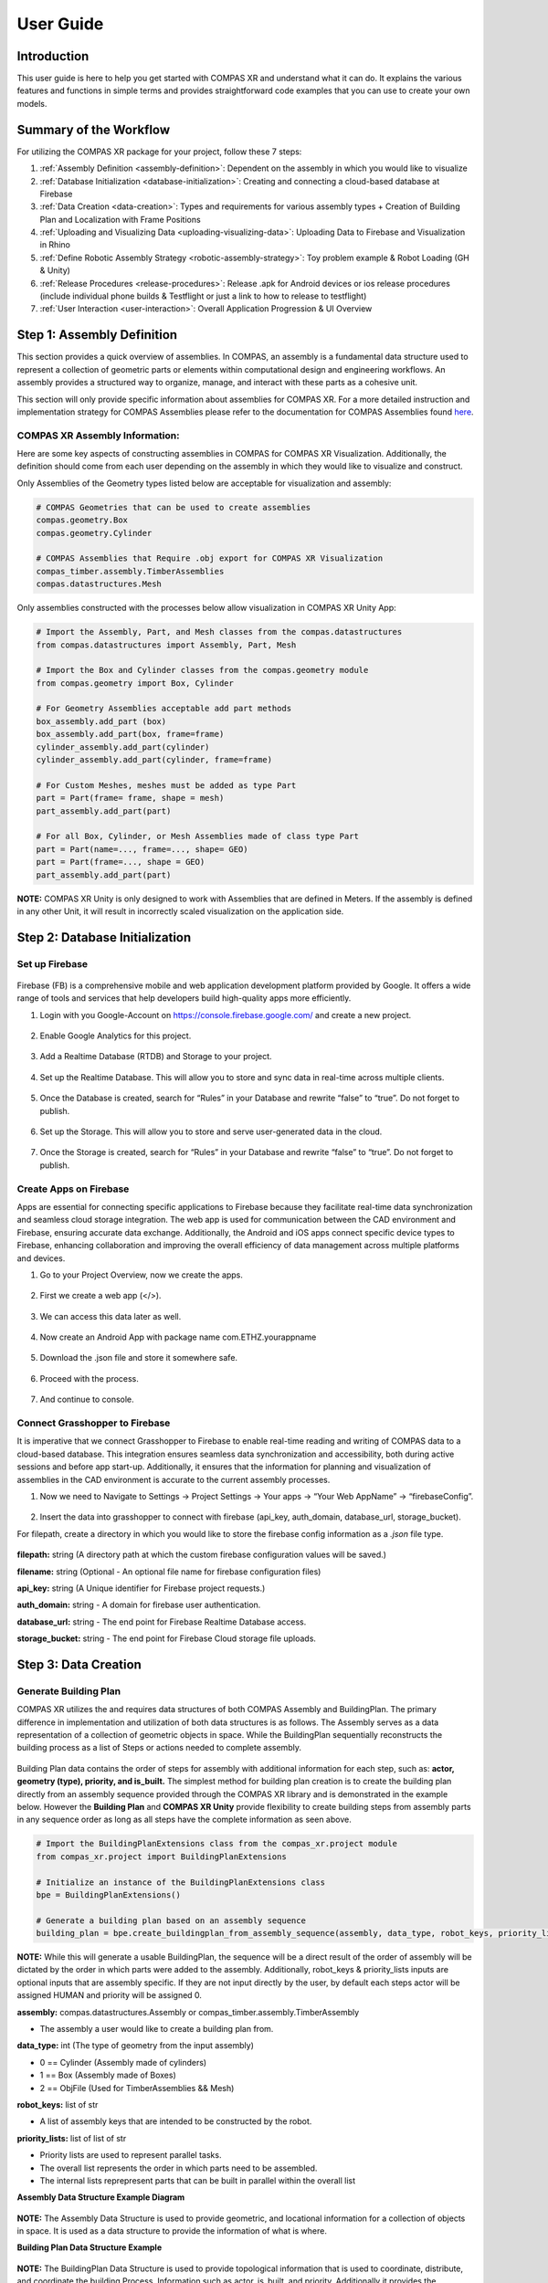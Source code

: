 ********************************************************************************
User Guide
********************************************************************************

============
Introduction
============
This user guide is here to help you get started with COMPAS XR and understand what it can do. It explains the
various features and functions in simple terms and provides straightforward code examples that you can use to
create your own models.

=======================
Summary of the Workflow
=======================

For utilizing the COMPAS XR package for your project, follow these 7 steps:

1. :ref:`Assembly Definition <assembly-definition>`: Dependent on the assembly in which you would like to visualize
2. :ref:`Database Initialization <database-initialization>`: Creating and connecting a cloud-based database at Firebase
3. :ref:`Data Creation <data-creation>`: Types and requirements for various assembly types + Creation of Building Plan and Localization with Frame Positions
4. :ref:`Uploading and Visualizing Data <uploading-visualizing-data>`: Uploading Data to Firebase and Visualization in Rhino
5. :ref:`Define Robotic Assembly Strategy <robotic-assembly-strategy>`: Toy problem example & Robot Loading (GH & Unity)
6. :ref:`Release Procedures <release-procedures>`: Release .apk for Android devices or ios release procedures (include individual phone builds & Testflight or just a link to how to release to testflight)
7. :ref:`User Interaction <user-interaction>`: Overall Application Progression & UI Overview

.. figure:: /_images/workflow.png
   :figclass: figure
   :class: figure-img img-fluid


.. _assembly-definition:

===========================
Step 1: Assembly Definition
===========================

This section provides a quick overview of assemblies. In COMPAS, an assembly is a fundamental data structure used to
represent a collection of geometric parts or elements within computational design and engineering workflows. An assembly
provides a structured way to organize, manage, and interact with these parts as a cohesive unit.

This section will only provide specific information about assemblies for COMPAS XR. For a more detailed instruction and
implementation strategy for COMPAS Assemblies please refer to the documentation for COMPAS Assemblies
found `here <https://compas.dev/compas/latest/api/generated/compas.datastructures.Assembly.html>`_.

-------------------------------
COMPAS XR Assembly Information:
-------------------------------

Here are some key aspects of constructing assemblies in COMPAS for COMPAS XR Visualization. Additionally, the definition
should come from each user depending on the assembly in which they would like to visualize and construct.

Only Assemblies of the Geometry types listed below are acceptable for visualization and assembly:

.. code-block:: python

    # COMPAS Geometries that can be used to create assemblies
    compas.geometry.Box
    compas.geometry.Cylinder

    # COMPAS Assemblies that Require .obj export for COMPAS XR Visualization
    compas_timber.assembly.TimberAssemblies
    compas.datastructures.Mesh

Only assemblies constructed with the processes below allow visualization in COMPAS XR Unity App:

.. code-block:: python

    # Import the Assembly, Part, and Mesh classes from the compas.datastructures
    from compas.datastructures import Assembly, Part, Mesh

    # Import the Box and Cylinder classes from the compas.geometry module
    from compas.geometry import Box, Cylinder

    # For Geometry Assemblies acceptable add part methods
    box_assembly.add_part (box)
    box_assembly.add_part(box, frame=frame)
    cylinder_assembly.add_part(cylinder)
    cylinder_assembly.add_part(cylinder, frame=frame)

    # For Custom Meshes, meshes must be added as type Part
    part = Part(frame= frame, shape = mesh)
    part_assembly.add_part(part)

    # For all Box, Cylinder, or Mesh Assemblies made of class type Part
    part = Part(name=..., frame=..., shape= GEO)
    part = Part(frame=..., shape = GEO)
    part_assembly.add_part(part)

**NOTE:** COMPAS XR Unity is only designed to work with Assemblies that are defined in Meters. If the assembly is
defined in any other Unit, it will result in incorrectly scaled visualization on the application side.

.. _database-initialization:

===============================
Step 2: Database Initialization
===============================

---------------
Set up Firebase
---------------

.. figure:: /_images/firebase_packages.png
   :figclass: figure
   :class: figure-img img-fluid

Firebase (FB) is a comprehensive mobile and web application development platform provided by Google. It offers
a wide range of tools and services that help developers build high-quality apps more efficiently.

1. Login with you Google-Account on https://console.firebase.google.com/ and create a new project.

.. figure:: /_images/firebase_1.png
   :figclass: figure
   :class: figure-img img-fluid

2. Enable Google Analytics for this project.

.. figure:: /_images/firebase_2.png
   :figclass: figure
   :class: figure-img img-fluid

.. figure:: /_images/firebase_3.png
   :figclass: figure
   :class: figure-img img-fluid

3. Add a Realtime Database (RTDB) and Storage to your project.

.. figure:: /_images/firebase_4.png
   :figclass: figure
   :class: figure-img img-fluid

4. Set up the Realtime Database. This will allow you to store and sync data in real-time across multiple clients.

.. figure:: /_images/firebase_5.png
   :figclass: figure
   :class: figure-img img-fluid

.. figure:: /_images/firebase_6.png
   :figclass: figure
   :class: figure-img img-fluid

5. Once the Database is created, search for “Rules” in your Database and rewrite “false” to “true”.  Do not forget to publish.

.. figure:: /_images/firebase_7.png
   :figclass: figure
   :class: figure-img img-fluid

6. Set up the Storage. This will allow you to store and serve user-generated data in the cloud.

.. figure:: /_images/firebase_8.png
   :figclass: figure
   :class: figure-img img-fluid

.. figure:: /_images/firebase_9.png
   :figclass: figure
   :class: figure-img img-fluid

7. Once the Storage is created, search for “Rules” in your Database and rewrite “false” to “true”. Do not forget to publish.

.. figure:: /_images/firebase_10.png
   :figclass: figure
   :class: figure-img img-fluid

-----------------------
Create Apps on Firebase
-----------------------

Apps are essential for connecting specific applications to Firebase because they facilitate real-time data synchronization
and seamless cloud storage integration. The web app is used for communication between the CAD environment and Firebase,
ensuring accurate data exchange. Additionally, the Android and iOS apps connect specific device types to Firebase,
enhancing collaboration and improving the overall efficiency of data management across multiple platforms and devices.

1. Go to your Project Overview, now we create the apps.

.. figure:: /_images/firebase_11.png
   :figclass: figure
   :class: figure-img img-fluid

2. First we create a web app (</>).

.. figure:: /_images/firebase_12.png
   :figclass: figure
   :class: figure-img img-fluid

3. We can access this data later as well.

.. figure:: /_images/firebase_13.png
   :figclass: figure
   :class: figure-img img-fluid

4. Now create an Android App with package name com.ETHZ.yourappname

.. figure:: /_images/firebase_14.png
   :figclass: figure
   :class: figure-img img-fluid

5. Download the .json file and store it somewhere safe.

.. figure:: /_images/firebase_15.png
   :figclass: figure
   :class: figure-img img-fluid

6. Proceed with the process.

.. figure:: /_images/firebase_16.png
   :figclass: figure
   :class: figure-img img-fluid

7. And continue to console.

.. figure:: /_images/firebase_17.png
   :figclass: figure
   :class: figure-img img-fluid

-------------------------------
Connect Grasshopper to Firebase
-------------------------------

It is imperative that we connect Grasshopper to Firebase to enable real-time reading and writing of COMPAS
data to a cloud-based database. This integration ensures seamless data synchronization and accessibility,
both during active sessions and before app start-up. Additionally, it ensures that the information for planning
and visualization of assemblies in the CAD environment is accurate to the current assembly processes.

1. Now we need to Navigate to Settings -> Project Settings -> Your apps -> “Your Web AppName” -> “firebaseConfig”.

.. figure:: /_images/firebase_18.png
   :figclass: figure
   :class: figure-img img-fluid

2. Insert the data into grasshopper to connect with firebase (api_key, auth_domain, database_url, storage_bucket).

For filepath, create a directory in which you would like to store the firebase config information
as a `.json` file type.

.. figure:: /_images/grasshopper_1.png
   :figclass: figure
   :class: figure-img img-fluid

**filepath:** string (A directory path at which the custom firebase configuration values will be saved.)

**filename:** string (Optional - An optional file name for firebase configuration files)

**api_key:** string (A Unique identifier for Firebase project requests.)

**auth_domain:** string
- A domain for firebase user authentication.

**database_url:** string
- The end point for Firebase Realtime Database access.

**storage_bucket:** string
- The end point for Firebase Cloud storage file uploads.

.. _data-creation:

=====================
Step 3: Data Creation
=====================

----------------------
Generate Building Plan
----------------------


COMPAS XR utilizes the and requires data structures of both COMPAS Assembly and BuildingPlan. The primary difference
in implementation and utilization of both data structures is as follows. The Assembly serves as a data representation
of a collection of geometric objects in space. While the BuildingPlan sequentially reconstructs the building process
as a list of Steps or actions needed to complete assembly.

.. figure:: /_images/Assembly_BuildingPlan.png
   :figclass: figure
   :class: figure-img img-fluid

Building Plan data contains the order of steps for assembly with additional information for each step, such as:
**actor, geometry (type), priority, and is_built.** The simplest method for building plan creation is to create the
building plan directly from an assembly sequence provided through the COMPAS XR library and is demonstrated in the
example below. However the **Building Plan** and **COMPAS XR Unity** provide flexibility to create building steps from assembly
parts in any sequence order as long as all steps have the complete information as seen above.

.. code-block:: python

    # Import the BuildingPlanExtensions class from the compas_xr.project module
    from compas_xr.project import BuildingPlanExtensions

    # Initialize an instance of the BuildingPlanExtensions class
    bpe = BuildingPlanExtensions()

    # Generate a building plan based on an assembly sequence
    building_plan = bpe.create_buildingplan_from_assembly_sequence(assembly, data_type, robot_keys, priority_lists)


**NOTE:** While this will generate a usable BuildingPlan, the sequence will be a direct result of the order of assembly
will be dictated by the order in which parts were added to the assembly. Additionally, robot_keys & priority_lists inputs
are optional inputs that are assembly specific. If they are not input directly by the user, by default each steps actor
will be assigned HUMAN and priority will be assigned 0.

**assembly:** compas.datastructures.Assembly or compas_timber.assembly.TimberAssembly

- The assembly a user would like to create a building plan from.


**data_type:** int (The type of geometry from the input assembly)

- 0 == Cylinder (Assembly made of cylinders)
- 1 == Box (Assembly made of Boxes)
- 2 == ObjFile (Used for TimberAssemblies && Mesh)


**robot_keys:** list of str

- A list of assembly keys that are intended to be constructed by the robot.


**priority_lists:** list of list of str

- Priority lists are used to represent parallel tasks.
- The overall list represents the order in which parts need to be assembled.
- The internal lists reprepresent parts that can be built in parallel within the overall list


**Assembly Data Structure Example Diagram**

.. figure:: /_images/Data_Structure_Example.png
   :figclass: figure
   :class: figure-img img-fluid

**NOTE:** The Assembly Data Structure is used to provide geometric, and locational information for a collection of
objects in space. It is used as a data structure to provide the information of what is where.

**Building Plan Data Structure Example**

.. figure:: /_images/Building_Plan_Structure_Example.png
   :figclass: figure
   :class: figure-img img-fluid

**NOTE:** The BuildingPlan Data Structure is used to provide topological information that is used to coordinate,
distribute, and coordinate the building Process. Information such as actor, is_built, and priority. Additionally
it provides the opportunity to resequence elements from the Assembly model into logical sequential building processes.

**Building Plan Priority Illustration**

.. figure:: /_images/Building_Plan_Priority_Illustration.png
   :figclass: figure
   :class: figure-img img-fluid

**NOTE:** Describes a hierarchical relationship of what steps are allowed to be completed in parallel. While the sequence
of the assembly has a defined order the priority list establishes allowable methods for deviating sequence order during
the assembly process. Additionally the application will prevent you from building, or moving on to a new priority until
the current priority is completed.

**Building Plan Multi User Interaction**

.. figure:: /_images/Building_Plan_Multi_User_Interaction.png
   :figclass: figure
   :class: figure-img img-fluid

**NOTE:** Describes a hierarchical relationship of what steps are allowed to be completed in parallel. Priority lists
provide avenues for multi-user interaction, by allowing each user to complete a building “Step” within the same priority.
As shown in the example above, Priority groups 0, 1,& 2 are completed. While Users 1 through 3 are all working on
individual tasks 14, 16, & 17 in Priority group 3, and they are prevented from working on Priority groups 4 & 5.

Example of a step within the building plan as it will appear in your firebase Realtime Database:

.. figure:: /_images/Building_Plan_Step.png
   :figclass: figure
   :class: figure-img img-fluid


--------------------------------
Set Localization Frame Positions
--------------------------------

Localization information is required to establish the position of a virtual object in the real world based on the
observed image. This is used specifically for each individual tracking image within the application. Additionally
the relationship is constructed through the creation of compas.geometry.Frame objects that exist in relation to the
assembly structure.

.. figure:: /_images/Frames_Wall.png
   :figclass: figure
   :class: figure-img img-fluid

**NOTE:** In order to have accurate localization of the design objects in space, the frame components need to exist in
exact relation in the digital space as in real world, and should be measured **EXTREMELY** accurately for proper
visualization of objects in the real world space.

Additionally the order of QR images is determined by the list order upon upload from user, and defines the relationship
in which Images should be placed in the physical space. Also the app does not allow for more then 30 QR images within
a single project, and will only work with the particular images found at this `link <https://github.com/gramaziokohler/compas_xr>`_.

.. figure:: /_images/Frame.png
   :figclass: figure
   :class: figure-img img-fluid

**NOTE:** The size of the qr image is also required for specific accuracy in visualization, and should be printed at
exactly **15 cm x 15 cm.**

.. _uploading-visualizing-data:

======================================
Step 4: Uploading and Visualizing Data
======================================

Data Management at the project & application level requires particular attention to specific structure and organizational
components required for flexible, reliable, and efficient application functionality. Additionally some of these data
structures are only over written via Rhino, the Application, or Both.

**Application Settings:** Serves as a global constant that informs the application what project specific data to fetch. For
additional information see Step 4.3: Upload Application Settings. Additionally the app will only pull information from
Firebase storage if instructed by the Application Settings data.

**Project Specific Information:** All information used to describe one project to the unity application.

**Rhino Only Written Information:** QRFrames, assembly, joints, & parts
**Application only Written Information:** UserCurrentStep
**Written by Application & Rhino:** building_plan

.. figure:: /_images/Firebase_Data_Management.png
   :figclass: figure
   :class: figure-img img-fluid

-------------------------------------------------------------
Step 4.1: Upload to the Firebase Storage (Assembly Dependent)
-------------------------------------------------------------

If you are using COMPAS Timber Assemblies or COMPAS Assemblies made of meshes you are required to export and upload meshes
to FirebaseStorage as .obj files. This can be handled directly through the COMPAS XR python library, and can be handled at
any point priority to visualization on the application side.

.. code-block:: python

    # Import the AssemblyExtensions class from the compas_xr.project module
    from compas_xr.project import AssemblyExtensions

    # Initialize an instance of the AssemblyExtensions class
    ae = AssemblyExtensions()

    # Export mesh objects from assembly as .obj files
    ae.export_mesh_assembly_objs(assembly, folder_path, new_folder_name, False)

    # Export Beam objects from TimberAssembly as .obj files
    ae.export_timberassembly_objs(timber_assembly, folder_path, new_folder_name, False)

------------------------------------------------------
Step 4.2: Upload Project Data to the Realtime Database
------------------------------------------------------

As previously mentioned, project information stored under a specific firebase project name that comes directly from rhino
upload information consists of QRFrames, Assembly, BuildingPlan, Joints, & Parts. Additionally the library allows
functionality of uploading all required COMPAS class objects.

.. code-block:: python

    # Import Project Manager class from compas_xr
    from compas_xr.project import ProjectManager

    # Define instance of Project manager class with firebase config file path as input
    pm = ProjectManager(config_filepath)

    # Call upload project data method
    pm.upload_project_data_from_compas(project_name, assembly, building_plan, qr_frames)

**NOTE:** It is key to clear naming conventions for the project name, as it is used to define the information that the
application is reading from and provides the only specific reference for individual Firebase projects. Additionally, the
project name cannot include any extension of "." this will signify a file type (ex: .json) and result in an error on upload.

-------------------------------------
Step 4.3: Upload Application Settings
-------------------------------------

The application settings writer is used as a global constant that is pulled on the user device every time that the
application is started. Additionally it requires a specific structure, and should be written from `compas_xr library` as follows:

.. code-block:: python

    # Import Project Manager class from compas_xr
    from compas_xr.project import ProjectManager

    # Define instance of Project manager class with firebase config file path as input
    pm = ProjectManager(config_filepath)

    # Call upload Application settings writer class method
    pm.application_settings_writer(app_settings.project_name, app_settings.storage_folder, app_settings.z_to_y_remap)


Example File Component:

.. figure:: /_images/Grasshopper_2.png
   :figclass: figure
   :class: figure-img img-fluid

.. figure:: /_images/Application_Settings.png
   :figclass: figure
   :class: figure-img img-fluid

**project_name:** str
- The name in which project data is stored under

**storage_folder:** str (ONLY FOR .obj files)
- The name of the storage folder which the project specific .obj files are stored
- **NOTE:** This is only used for assembly types of TimberAssembly & Mesh (WIP)
- **NOTE:** If no input: default == "None"

**z_to_y_remap:** bool
- If remap is applied to the objects on export or not.
- **NOTE:** Only required for .obj files (TimberAssemblies & Mesh)
- **NOTE:** default == False

---------------------------------------------------------------------------
Step 4.4: Uploading QR-Frames Data During Assembly Process (Only as needed)
---------------------------------------------------------------------------

If frames for QR-Codes need to be added to the Realtime Database throughout the building process (Can be
helpful in particular assemblies of large scale).  Then it should be handled via the compas_xr library
functionalities listed below, as the order and data structure of uploading localization information to
the database is particular.

.. code-block:: python

    # Import Project Manager class from compas_xr
    from compas_xr.project import ProjectManager

    # Define instance of Project manager class with firebase config file path as input
    pm = ProjectManager(config_filepath)

    # Call upload QR frames to project method
    pm.upload_qr_frames_to_project(project_name, qr_frames)

-------------------------------------------------------------------------------------------
Step 4.5: Reading and Visualizing Firebase Realtime Database Information on CAD (As needed)
-------------------------------------------------------------------------------------------

When needed, the Project Data can be read from the Realtime Database and visualized in Grasshopper.
With a Custom-Preview Component, the output generated can be colored and displayed in Rhino.
Outputs: last_built_index, step_locations, built_human, unbuilt_human, built_robot, unbuilt_robot.

.. figure:: /_images/Built_Human_Robot.png
   :figclass: figure
   :class: figure-img img-fluid

**last_built_index:** str
- The index of the last constructed element from the current active users.

**step_locations:** list of compas.Geometry.Frame
- The location information in which the step is stored under.

**built_human:** list of compas.Geometry
- A list of elements in the current project data that have already been built by humans.

**unbuilt_human:** list of compas.Geometry
- A list of elements in the current project data that have not been built by humans.

**built_robot:** list of compas.Geometry
- A list of elements in the current project data that have already been built by the robot.

**unbuilt_robot:** list of compas.Geometry
- A list of elements in the current project data that have not been built by the robot yet.

.. code-block:: python

    # Import Project Manager class from compas_xr
    from compas_xr.project import ProjectManager

    # Define instance of Project Manager class with firebase config file path as input
    pm = ProjectManager(config_filepath)

    # Call Method from Project Manager Class to Return Firebase Current State
    last_built_index, step_locations, built_human, unbuilt_human, built_robot, unbuilt_robot = pm.visualize_project_state(assembly, project_name)


**NOTE:** This component is not event based, and will need to be triggered to be updated with project information.
Each time the component is triggered, it will result in the current state of the project data on the firebase.

.. _robotic-assembly-strategy:

========================================
Step 5: Define Robotic Assembly Strategy
========================================

COMPAS XR facilitates human-robot collaboration by providing robust tools for reviewing, approving, and executing
robotic trajectories in the Augmented Reality Space when utilized in combination with other tools provided by the
COMPAS ecosystem such as COMPAS FAB. It allows multiple users to simultaneously interact with and oversee the
movements of robots, ensuring precision and safety in complex operations. This collaborative environment not only
streamlines the workflow but also leverages the collective expertise of various stakeholders, leading to more efficient
and reliable outcomes in robotic applications.

------------------
Services Overview
------------------

COMPAS XR provides custom message classes in both the Python and C# libraries to coordinate trajectory requests and
reviews across multiple users. These message classes enable seamless communication and synchronization, ensuring that
all participants can efficiently collaborate on planning and approving robotic trajectories.

.. figure:: /_images/Services_Overview.png
   :figclass: figure
   :class: figure-img img-fluid

**Get Trajectory Request**: Message Published by each User when a trajectory for a particular building element is requested.

**Get Trajectory Result:** Message Published by the CAD to signify a planning result on the CAD.

**Approve Trajectory:** Message published by each User to signify their approval or disapproval of a provided trajectory.

**Send Trajectory:** Message published from the User in which requested the review. This message is used to signify approval
by all users and the robotic trajectory can be sent to the Robot.

**NOTE:** As the messages are uniform across both the Unity C# and Python Classes. Any modifications to the structure will
require modification in both compas_xr_unity and compas_xr classes.

---------------------------------------
Step 5.1: Application Request Overview:
---------------------------------------

There is a set routine that the application follows to successfully review, approve, and execute the trajectory. This routine
involves several critical steps to ensure accuracy and collaboration between all Users.

^^^^^^^^^^^^^^^^^^^^^^^^
Step 5.1.1: Select Robot
^^^^^^^^^^^^^^^^^^^^^^^^

The application includes a drop down for simple robot selection and visualizatio, offering users the opportunity to evaluate
different robots for completing the task at hand. Users can browse through various robotic options, each with detailed visual
representations

.. code-block:: csharp

    // COMPAS XR Default Robot List
    RobotURDFList = new List<string> {"UR3", "UR5", "UR10e", "ETHZurichRFL"};

**NOTE:** COMPAS XR currently defines base robot models for the robots listed above. Additionally, it is important to note that
the base models will only provide the robotic elements. It will not provide custom tool attachment for each robot model.

^^^^^^^^^^^^^^^^^^^^^^^^^^^^^^^^^^
Step 5.1.2: User Publishes Request
^^^^^^^^^^^^^^^^^^^^^^^^^^^^^^^^^^

If the robotic element is of current priority and ready to be assembled, users will be prompted to request a trajectory upon
selecting the object. Once a user requests a particular object, the application initiates a communication sequence. The
user's device publishes a **GetTrajectoryRequest** message to the CAD system, specifying the requested robot and the element to
be assembled. This request ensures that the CAD system has all the necessary information to generate a precise and efficient
trajectory for the assembly process.

.. figure:: /_images/Application_1.png
   :figclass: figure
   :class: figure-img img-fluid

.. figure:: /_images/Application_Overview_1.png
   :figclass: figure
   :class: figure-img img-fluid

**NOTE:** There are a multitude of ways in which the application will prevent you from requesting a trajectory. For example,
there is no active robot selected, the element is not ready to be assembled, or another active User is awaiting a trajectory
for visualization.

^^^^^^^^^^^^^^^^^^^^^^^^^^^^^^^^^^^^^^^^^^^^^^^^^^^^^^^^^^^^^^^^^^^^^^^^^^^^^^^^^^^^^^^
Step 5.1.3: All Active Users Review Proposed Trajectory and Provide Individual Approval
^^^^^^^^^^^^^^^^^^^^^^^^^^^^^^^^^^^^^^^^^^^^^^^^^^^^^^^^^^^^^^^^^^^^^^^^^^^^^^^^^^^^^^^

Upon receiving the trajectory, all active users are prompted to review it and publish their approval or rejection in the
form of an ApproveTrajectory message. This collaborative review process ensures that multiple perspectives are considered
before proceeding with the trajectory. However, if the received trajectory is null, only the user who initially requested
the trajectory will be notified and will be returned to the request service.

.. figure:: /_images/Application_2.png
   :figclass: figure
   :class: figure-img img-fluid

.. figure:: /_images/Application_Overview_2.png
   :figclass: figure
   :class: figure-img img-fluid

**NOTE:** The master approval of robotic selection is handled by the CAD. Therefore if the CAD replies with a trajectory
for another robot other than the one currently selected by the User, the Users active robot will be updated. Additionally,
if any user disapproves of the trajectory, all users will be immediately returned to the request service.

^^^^^^^^^^^^^^^^^^^^^^^^^^^^^^^^^^^^^^^^^^^^^^^^^^^^^^^^^^^^^^^^^^^^^^^^
Step 4: Upon All Users Approval Initial Request User Publishes Execution
^^^^^^^^^^^^^^^^^^^^^^^^^^^^^^^^^^^^^^^^^^^^^^^^^^^^^^^^^^^^^^^^^^^^^^^^

Upon receiving approval from all users, the initial user who requested the trajectory is prompted to proceed with the
execution of the current selected element. Upon confirmation, the user's device sends a SendTrajectory message to the
CAD system. This message signifies that all users have approved the trajectory and that the movement should be executed
by the Robot.

.. figure:: /_images/Application_3.png
   :figclass: figure
   :class: figure-img img-fluid

.. figure:: /_images/Services_Overview.png
   :figclass: figure
   :class: figure-img img-fluid

-------------------------------------
Step 5.2: CAD SetUp and Requirements:
-------------------------------------

COMPAS XR does not provide the complete planning routine; however, it offers the necessary messaging services for
visualizing robotic trajectories in the Augmented Reality space. Below are the required components and steps to
subscribe to and publish messages. It is important to note that additional user input is required on the CAD from
each user for both planning and execution of trajectories, tailoring the process to their specific needs. For a
detailed overview of possible setups, please review the example file included with the documentation. This example
file will guide users through various configurations and help them optimize their workflow using COMPAS XR's messaging
capabilities.

^^^^^^^^^^^^^^^^^^^^^^^^
Step 5.2.1: Select Robot
^^^^^^^^^^^^^^^^^^^^^^^^

The options component is used to set up the other publisher and subscriber components. It handles the process of
passing specific information to the subscribers, enabling them to publish and subscribe to the required information
on specific topics. By configuring these options, users can ensure that each component communicates effectively,
subscribing to relevant topics and publishing necessary data.

.. figure:: /_images/Grasshopper_3.png
   :figclass: figure
   :class: figure-img img-fluid

**host:** string
- The broker intended to be used for the messaging service.
- The default broker for both the Application and the CAD is HiveMQ however customization is possible depending on
each users needs.

**project_name:** string
- The name of the firebase project that is currently being worked on in the application side.
- This is used to customize the topic names in both the CAD and Unity file, and is important it remain the same on
in order to receive the messages.

**robot_name:** string
- The name of the robot intended to complete the task.

.. code-block:: python

    # COMPAS XR Default Robot List
    robot_list = ["UR3", "UR5", "UR10e", "ETHZurichRFL"]

**NOTE:** COMPAS XR does not include all robot models, and the currently available robot models are listed above.
If an additional robot is added to the Unity file, then the robot name can be added to the list and sent with the
respective messages.

^^^^^^^^^^^^^^^^^^^^^^^^^^^^^^^^^^^^^^^^^^^^^
Step 5.2.2: Get Trajectory Request Subscriber
^^^^^^^^^^^^^^^^^^^^^^^^^^^^^^^^^^^^^^^^^^^^^

The Planning Request Subscriber is used to manage GetTrajectoryRequest messages from the application to the CAD. This
component updates and transmits additional information for each request, ensuring that the CAD system receives all
necessary details to process and respond accurately. By handling these requests, the Planning Request Subscriber plays
a crucial role in facilitating effective communication and coordination between the application and the CAD system,
thereby supporting the overall planning and execution workflow.

.. figure:: /_images/Grasshopper_4.png
   :figclass: figure
   :class: figure-img img-fluid

**options:** compasXR.options
- Information passed from the COMPAS XR Options Component.

**on:** bool
- Initializes the background work of the component.

**reset:** bool
- Resets the individual component.

**NOTE:** It is very important the component be both toggled on and reset prior to receiving a request from the application.
If the component is not restarted in the beginning of operation no request will be received.

Additionally the components will require specific topic creation in order to ensure that the application and CAD are
only receiving messages intended. The custom topic creation example can be found below

.. code-block:: python

    # COMPAS XR Get Trajectory Result Topic
    topic = 'compas_xr/get_trajectory_request/project_name'

^^^^^^^^^^^^^^^^^^^^^^^^^^^^^^^^^^^^^^^^^^^
Step 5.2.3: Get Trajectory Result Publisher
^^^^^^^^^^^^^^^^^^^^^^^^^^^^^^^^^^^^^^^^^^^

The Sync Result component is used to consolidate all user-defined inputs for the resulting trajectory and coordinate them
into a single, unified trajectory. This ensures that all relevant information has been collected and is ready to be published
to the application. By aggregating inputs from all users, the Sync Result component guarantees a comprehensive and accurate
final trajectory, facilitating a cohesive and efficient execution process.

.. figure:: /_images/Grasshopper_5.png
   :figclass: figure
   :class: figure-img img-fluid

**element_id:** string
- The number of the BuildingPlan Step that the trajectory is intended for.

**trajectory:** compas_fab.robots.JointTrajectory (Optional)
- The trajectory that is intended to be published.
- A null trajectory will result in notification of the user that requested the trajectory, but not an error.

**robot_base_fame:** compas_fab.robots.JointTrajectory
- The location of the robot in relation to the design object.

**pick_and_place:** bool
- Notifies the application if the trajectory is intended to attach a building element in the process.
- Default value is False

**pick_index:** int (Optional)
- The index (configuration) in the trajectory in with the element should be attached to the robot.

**ee_link_name:** string (Optional)
- The link name in which the element should be attached to.

**options:** compasXR.options
- Information passed from the COMPAS XR Options Component.

The Planning Result Publish component is responsible for publishing the planning result from the CAD to all active
users through a GetTrajectoryResult message. This component ensures that the finalized trajectory, after being
processed and coordinated, is made available to the application.

.. figure:: /_images/Grasshopper_6.png
   :figclass: figure
   :class: figure-img img-fluid

**options:** compasXR.ghpython.options
- Information passed from the COMPAS XR Options Component.

**result:** compasXR.ghpython.TrajectoryManager
- Information passed from the Sync Result component.

**publish:** bool
- User input used to publish the message.

Additionally the components will require specific topic creation in order to ensure that the application and CAD
are only receiving messages intended. The custom topic creation example can be found below

.. code-block:: python

    # COMPAS XR Get Trajectory Result Topic
    topic = 'compas_xr/get_trajectory_result/project_name'

^^^^^^^^^^^^^^^^^^^^^^^^^^^^^^^^^^^^^^
Step 5.2.4: Send Trajectory Subscriber
^^^^^^^^^^^^^^^^^^^^^^^^^^^^^^^^^^^^^^

The Execution Service component is a custom subscriber for **SendTrajectory** Message sent from the Application to the CAD,
and is used to send the approved trajectory from the application to the robot for execution. Upon receiving user approval,
this component transmits the trajectory details, ensuring the robot receives the precise instructions needed for execution.

.. figure:: /_images/Grasshopper_7.png
   :figclass: figure
   :class: figure-img img-fluid

**options:** compasXR.options
- Information passed from the COMPAS XR Options Component.

**on:** bool
- Initializes the background work of the component.

**reset:** bool
- Resets the individual component.

**NOTE:** It is very important the component be both toggled on and reset prior to receiving a request from the
application. If the component is not restarted in the beginning of operation no request will be received.

Additionally the components will require specific topic creation in order to ensure that the application and CAD
are only receiving messages intended. The custom topic creation example can be found below

.. code-block:: python

    # COMPAS XR Send Trajectory Topic
    topic = 'compas_xr/send_trajectory/project_name'

--------------------------------------------------
Step 5.3: Adding a Custom Robot to the Application
--------------------------------------------------

Although the application includes many robots that can be used for review and execution, most digital fabrication and
production tasks require custom robotic setups and additional customized end effectors. The current version of the
application does not support the runtime processing of custom robots or end effectors. Below are the steps to customize
and import your robot into the application for visualization in AR through COMPAS XR.

^^^^^^^^^^^^^^^^^^^^^^^^^^^^^^^^^^^^^^^^^^^^^^^^^^^^^^^^^^^^^^^^^^^^^
Step 5.3.1: Reading Robot Description and Unity Game Object Creation.
^^^^^^^^^^^^^^^^^^^^^^^^^^^^^^^^^^^^^^^^^^^^^^^^^^^^^^^^^^^^^^^^^^^^^

1. Start docker desktop (it doesn't have to stay open, but we just need to make sure it is running in the background at least).

.. figure:: /_images/Docker_1.png
   :figclass: figure
   :class: figure-img img-fluid

2. Navigate to the docker compose.yml in VS Code and compose up.

.. figure:: /_images/Docker_2.png
   :figclass: figure
   :class: figure-img img-fluid

3. Then in docker desktop you should see the containers running.

.. figure:: /_images/Docker_3.png
   :figclass: figure
   :class: figure-img img-fluid

4. Then in Unity go to RosBridgeClient --> Transfer URDF from ROS.

.. figure:: /_images/Docker_4.png
   :figclass: figure
   :class: figure-img img-fluid

5. This should bring up another window TransferFromRosEditorWindow.

.. figure:: /_images/Docker_5.png
   :figclass: figure
   :class: figure-img img-fluid

6. It is very important to check the settings... and are listed below:

::

    # Unity URDF GameObject Import Settings

    Address: ws://localhost:9090 (Basically just telling it to read the container that is running on my computer.
    Protocol: Web Socket Sharp
    Serilizer: Microsoft
    URDF Paramater: robot_description
    Timeout [s]: 10
    (THE MOST IMIPORTANT ONE) Asset Path: Should be defined to the Assets folder of your unity project ex. ...\Assets\Urdf\MyCustomURDFName

7.  Press the Read Robot Description button.

8.  This should prompt a window that says "Do you want to generate a default GameObject now?

.. figure:: /_images/Docker_6.png
   :figclass: figure
   :class: figure-img img-fluid

9. Then it should make a game object from the URDF, in which Config Values can be assigned and can be used as in the
native Unity GameObject methods.

^^^^^^^^^^^^^^^^^^^^^^^^^^^^^^^^^^^^^^^^^^^^^^^^^^^^^^
Step 5.3.2: Set Up of Robot Prefab in COMPAS XR Unity.
^^^^^^^^^^^^^^^^^^^^^^^^^^^^^^^^^^^^^^^^^^^^^^^^^^^^^^

1. Select your robot to inspect the structure of the URDF. It is important to confirm that the **Use Gravity** setting is
**Disabled** and the **Is Kinematic** setting is **Enabled**.

.. figure:: /_images/Docker_7.png
   :figclass: figure
   :class: figure-img img-fluid

2. Place your GameObject in the MainGame scene. Additionally ensure that the robot is under the parent PrefabObjects
and its child game object RobotPrefab.

.. figure:: /_images/Docker_8.png
   :figclass: figure
   :class: figure-img img-fluid

3. Navigate to the TrajectoryVisualzier.cs file located in Assets/Scripts/TrajectoryVisualizer.cs of the
COMPAS XR Unity
file, and input your robot name into the RobotURDFList.

.. code-block:: csharp

    // COMPAS XR Default Robot List
    RobotURDFList = new List<string> {"UR3", "UR5", "UR10e", "ETHZurichRFL", "MyCustomURDF"};

4. The URDF should be added to the Default Robots list and available for use in the application at
runtime upon next build.

**NOTE:** The read and use of URDF game objects in unity can be very unpredictable, and often produce unfavorable results
as it is fully dependent on the structure of the URDF. It is very important to take note of any errors that arise throughout
the import process. Additionally adding custom robots will require testing to ensure that everything is working properly.

.. _release-procedures:

==========================
Step 6: Release Procedures
==========================

Once you have cloned the repo compas_xr_unity and made all desired code changes or refinements, you are ready to release
the application to a device. The following procedures explain the release process for both iOS and Android devices, as
well as provide installation instructions for each operating system.

--------------------------------------
Release Procedures for Android Devices
--------------------------------------

Android devices utilize .apk files that are directly installable to the device. This section of the documentation explains
the process of creating an .apk file from Unity and provides instructions on how to install the .apk file directly onto an
Android device.

^^^^^^^^^^^^^^^^^^^^^^^^^^^^^^^^^^^^^^^^^^^^^^^^^^^^^
Step 6.1: How to Build for Android Devices from Unity
^^^^^^^^^^^^^^^^^^^^^^^^^^^^^^^^^^^^^^^^^^^^^^^^^^^^^

"""""""""""""""""""""""""""""""""""
Step 6.1.1: Update Project Settings
"""""""""""""""""""""""""""""""""""

1. Select the File > Build Settings menu option.
2. Select Android in the Platform list and click Switch Platform to set the target platform.
3. Wait for the spinner (compiling) icon to stop in the bottom right corner of the Unity status bar.
4. Select the active platform and click Player Settings.

""""""""""""""""""""""""""""""""""""""""""""""
Step 6.1.2: Generate SHA key for App Signature
""""""""""""""""""""""""""""""""""""""""""""""

"""""""""""""""""""""""""""""""""""""""""""""
Step 6.1.3: Update Additional Player Settings
"""""""""""""""""""""""""""""""""""""""""""""

1. In Player Settings, under the Android panel: scroll down to Identification / Override
Default Package Name/ and update
Package Name to the value of the **Bundle Identifier** you provided when you registered your
app with Firebase as shown in
the Create Apps on Firebase.

2. In File > Build Settings, click Build and Run to build the project on an Android device. *
In case the device is not a developer device, scroll at the bottom to the Turning Devices into
Developer Devices section. Alternatively, one can just Build to obtain the apk and distribute
it to Android devices.

**NOTE:** If errors occur in the build process of the Android Device please review all additional
Player Setting (shown below) to ensure that your player settings match the existing compas_xr_unity
build settings.

.. figure:: /_images/android_1.png
   :figclass: figure
   :class: figure-img img-fluid

.. figure:: /_images/android_2.png
   :figclass: figure
   :class: figure-img img-fluid

.. figure:: /_images/android_3.png
   :figclass: figure
   :class: figure-img img-fluid

.. figure:: /_images/android_4.png
   :figclass: figure
   :class: figure-img img-fluid

.. figure:: /_images/android_5.png
   :figclass: figure
   :class: figure-img img-fluid

.. figure:: /_images/android_6.png
   :figclass: figure
   :class: figure-img img-fluid

.. figure:: /_images/android_7.png
   :figclass: figure
   :class: figure-img img-fluid

.. figure:: /_images/android_8.png
   :figclass: figure
   :class: figure-img img-fluid

.. figure:: /_images/android_9.png
   :figclass: figure
   :class: figure-img img-fluid

^^^^^^^^^^^^^^^^^^^^^^^^^^^^^^^^^^^^^^^^^^^^^^^^^^^^^^^^^
STep 6.2: How to Install APK Files on your Android Device
^^^^^^^^^^^^^^^^^^^^^^^^^^^^^^^^^^^^^^^^^^^^^^^^^^^^^^^^^

^^^^^^^^^^^^^^^^^^^^^^^^^^^^^^^^^^^^^^^^^^^^^^^^^^^^^^^^^^^^^^
Step 6.3 How to turn an Android Device into a Developer Device
^^^^^^^^^^^^^^^^^^^^^^^^^^^^^^^^^^^^^^^^^^^^^^^^^^^^^^^^^^^^^^

In order to install and test apps that are not available on the Google Play Store to an
Android Device you first need
to enable Developer Mode. Enabling Developer Mode allows you to use essential developer
tools and options, such as USB
debugging. This is crucial for deploying and testing custom .apk files directly from your
development environment, like Unity.

1. Go to "Settings".
2. Tap "About device" or "About phone".
3. Tap “Software information”
4. Tap “Build number” seven times.
5. Enter your pattern, PIN or password to enable the Developer options menu.

-----------------------------------
Release Procedures for iOS Devices.
-----------------------------------

This guide outlines the process for building and installing an iOS app from Unity using Xcode, detailing steps
to handle dependencies and configurations. It includes instructions for setting up your Unity project for iOS,
resolving CocoaPods issues, configuring Xcode, and enabling developer mode on your iOS device.

^^^^^^^^^^^^^^^^^^^^^^^^^^^^^^^^^^^^^^^^^
Step 6.4: How to Build for iOS from Unity
^^^^^^^^^^^^^^^^^^^^^^^^^^^^^^^^^^^^^^^^^

""""""""""""""""""""""""""""""""""""""""""""""""""""""""""""""
Step 6.4.1: Building and Installing iOS App in Unity and Xcode
""""""""""""""""""""""""""""""""""""""""""""""""""""""""""""""

1. Select the File > Build Settings menu option.
2. Select iOS in the Platform list and click Switch Platform to set the target platform.
3. Wait for the spinner (compiling) icon to stop in the bottom right corner of the Unity status bar.
4. Once the target platform has been switched to iOS, Unity will try to install CocoaPods, an iOS resolver.

.. figure:: /_images/ios_1.png
   :figclass: figure
   :class: figure-img img-fluid

Most likely it will fail and you will need to do the following fixes:

**Solution A:** in Terminal

Set the export path for gems as follows:

.. code-block:: bash

   export PATH="/Users/username/.gem/ruby/2.6.0/bin:$PATH"
   Install gem active support: gem install activesupport -v 6.1.7.6 --user-install

Install gem active support:

.. code-block:: bash

   gem install activesupport -v 6.1.7.6 --user-install


.. figure:: /_images/ios_2.png
   :figclass: figure
   :class: figure-img img-fluid

**Solution B:** in Xcode

- Make sure you have Xcode and the Developer Tools installed on your MacBook. If you don't, go to your MacBook's AppStore and install Xcode.
- Sign in with your Apple ID.

.. figure:: /_images/ios_3.png
   :figclass: figure
   :class: figure-img img-fluid

.. figure:: /_images/ios_4.png
   :figclass: figure
   :class: figure-img img-fluid

**Solution C:** back in Unity

- Under Assets > External Dependency Manager > iOS resolver > Install CocoaPods
- Under Assets > External Dependency Manager > iOS resolver > Settings check that you have matching settings with the ones below:

.. figure:: /_images/ios_5.png
   :figclass: figure
   :class: figure-img img-fluid

.. figure:: /_images/ios_6.png
   :figclass: figure
   :class: figure-img img-fluid

.. figure:: /_images/ios_7.png
   :figclass: figure
   :class: figure-img img-fluid

5. Select the File > Build Settings, Player Settings, and select the iOS panel
6. Scroll down to Identification / Override Default Package Name/ and update Package Name to the value of the Bundle Identifier you provided when you registered your app with Firebase.
7. Scroll down to Camera Usage Description and write a message describing the need to use the camera, such as "please allow camera use for AR".
8. Scroll down to iOS version and pick the adequate version (min. 14 to support current project packages).
9. In Resolution and Presentation select Render Over Native UI

**NOTE:** If an error occurs, during a build, check player settings against default player
settings depicted below:

.. figure:: /_images/ios_8.png
   :figclass: figure
   :class: figure-img img-fluid

.. figure:: /_images/ios_9.png
   :figclass: figure
   :class: figure-img img-fluid

.. figure:: /_images/ios_10.png
   :figclass: figure
   :class: figure-img img-fluid

**NOTE:** Ideally one would Build or Build and Run the project from a MacBook that has Xcode
installed.

10. In File > Build Settings click on Build and select a folder location on your drive for the build. Ideally you should create a folder called Builds and within it you can create individual files for each build.

.. figure:: /_images/ios_11.png
   :figclass: figure
   :class: figure-img img-fluid

"""""""""""""""""""""""""""""""""""""""""""""
Step 6.4.2: How to Install on iOS from Xcode:
"""""""""""""""""""""""""""""""""""""""""""""

**NOTE:** Your iOS device will need to be turned into a developer device before the first
installation

**In Finder:**

- Open the Builds folder and find the file with the last build on your computer, eg. 01
- Select the BuildName".xcworkspace file and open it with Xcode. Make sure you open the .xcworkspaceand not the.xcodeproj

.. figure:: /_images/ios_12.png
   :figclass: figure
   :class: figure-img img-fluid

**In Xcode:**

- In Xcode click the file's name on the left column to open the Settings
- Under Signing and Capabilities > All, tick Automatically manage signing and confirm Enable Automatic

.. figure:: /_images/ios_13.png
   :figclass: figure
   :class: figure-img img-fluid

- Under Team, open the drop-down down and select the development team/individual.
- Optional: this is the last chance to adjust the Bundle Identifier and App Name before installing.
- At the top, make sure the iOS device is connected and click the play triangle to start building and installing on the device.

.. figure:: /_images/ios_14.png
   :figclass: figure
   :class: figure-img img-fluid

- The first time you build with Xcode, it will ask for the MacBook's password for codesign. Click on Always Allow as many times as the pop up appears.

.. figure:: /_images/ios_15.png
   :figclass: figure
   :class: figure-img img-fluid

- You will be asked to unlock the device and the app will install and open automatically.

**How to turn an iOS device to developer:**

- Connect your device to your MacBook via a USB cable.
- Open Xcode.
- On your device, go to the Settings app, and navigate to Privacy & Security > Developer Mode.
- Enable the toggle.
- You will receive a prompt from iOS to insert your passcode and restart your device.
- Press Restart.
- Once again, go to the Settings app, and navigate to Privacy & Security > Developer Mode and check that the toggle is on.

**Link for Installable Xcode Build:**

Download the Build folder from the given link, unzip and install as described above.
::
   LINK?


.. _user-interaction:

===========================
Step 7: User Interaction
===========================

----------------------
Game Scene Progression
----------------------

The application progresses through several key scenes: **Firebase Initialization, User Login,**
and **Main Game**. It begins with **Firebase Initialization**, this scene is used to start an
instance of the application, and connect to the specified user inputs information. Next, the
**User Login** scene is used to record each individual user's login, device, date, and time.
Once logged in, users are directed to the **Main Game** scene, where they can engage with the
core content, personalized with their data from Firebase.

.. figure:: /_images/app_01.png
   :figclass: figure
   :class: figure-img img-fluid

--------------------------------
Step 7.1: Firebase Initilization
--------------------------------

This scene is used to establish the users connection to a particular firebase. This scene
includes many required user inputs, and options to save, and send input values for establishing
the connection.

^^^^^^^^^^^
User Inputs
^^^^^^^^^^^

**Optional:**

- **MQTT Topic:** If you wish to send the firebase information from grasshopper you will
  need to input the particular topic name in which you would like to subscribe, and start the
  subscription.

**Required:**

- **app Id:** The app uses its unique Firebase app ID to connect to backend services.

- **api key:** A Unique identifier for Firebase project requests.

- **database url:** The end point for Firebase Realtime Database access.

- **storage bucket:** The end point for Firebase Cloud storage file uploads & Downloads.

- **project Id:** The end point for Firebase Cloud storage file uploads & Downloads.

^^^^^^^^^^^^
User Options
^^^^^^^^^^^^

- **Save config:** This button will allow the user to save the current inputs of user input fields. This allows the user to only input these values once, and can be used upon restart of the application. Additionally, this is device specific and if you wish to connect to a new firebase these values must be overwritten.

- **Initialize:** The initialization button is used to initialize the connection to firebase with the selected values, and progress to the next scene.

**NOTE:** It is important that each user input values from their specific firebase accurately,
or it can result in a failure to connect or visualization of incorrect information. These
connection settings can be found in the same location as noted in the Connect Grasshopper to
Firebase section. However Additionally the App ID can be found by selecting the particular app
created in the Create Apps on Firebase portion of the documentation.

--------------------
Step 7.2: User Login
--------------------

This scene is used to establish a user and device record with particular user names.
Additionally, it will record each user's login to the firebase in the **Firebase Realtime Database.**

^^^^^^^^^^^
User Inputs
^^^^^^^^^^^

**Required:**

- **Username:** This is the username that you wish to record with your firebase entry. By inputting the same username with each instance of the application, each user will record their devices and time records.

^^^^^^^^^^^^
User Options
^^^^^^^^^^^^

- **Initialize:** The initialization button is used to write user values to the firebase directly, and additionally advance to the main game.

**NOTE:** If the application freezes at this point, it is most likely that one of the values from
the firebase configuration is incorrectly set and that the application was unable to initialize
the correct application. If this is the case please return to the Initialization Scene and
review User Input firebase configuration values.

-------------------
Step 7.3: Main Game
-------------------

This scene is where the core functionalities are, and will be explained in further
detail in the Main Game User Interface section of the documentation.


------------------------
Main Game User Interface
------------------------

The user interface and interaction methods of `compas_xr` can be directly subdivided into 3 categories.
Although these methods are directly correlated to the UI layout of the interaction process are also provided
via these three properties.

**Primary User Interface:** all buttons and functionalities essential for the assembly process and are constantly
in the active view area.

**Visualization Menu:** (bottom right) All buttons and functionalities that are used to visualize additional
design information. These buttons are designed to be turned on simultaneously and in any combination.

**Menu button:** (bottom left) All buttons and functionalities that are related to the editing, reloading,
reestablishing, & comprehension of information within the application.

For a more detailed description visit the diagram information below.

^^^^^^^^^^^^^^^^^^^^^^
Primary User Interface
^^^^^^^^^^^^^^^^^^^^^^

.. figure:: /_images/ui_01.png
   :figclass: figure
   :class: figure-img img-fluid

1. **Menu Button:** Allows Users to toggle on and off menu options
2. **Previous Step Button:** Allows Users to iterate backwards through building order.
3. **Next Step Button:** Allows Users to Iterate forward through the building process.
4. **Visibility Menu:** Allows Users to toggle on and off various visibility options.
5. **Is Built Button:** Allows Users to define elements as completed or not completed.
6. **User Indicator:** Indicates at which point in the assembly users are (You == Yellow & Others == Grey)
7. **Last Built Element:** Indicates the index of the last element that has been completed.
8. **Current Priority:** Indicates what priority group is currently being worked on.
9. **Preview Geometry Slider:** Allows the user to adjust the amount of visible geometry in the scene.
10. **Current Element:** Indicates at which index in the building process the user is.

^^^^^^^^^^^
Menu Window
^^^^^^^^^^^


1. **Information Menu:** Toggles on legend to explain overall application information.
2. **Communication Toggle:** Allows User to view communication connection status, and adapt connection settings.
3. **Editor Toggle:** Allows User to toggle on and off touch selection edit options.
4. **Editor Selection Index:** Index of touch selected element.
5. **Selected Element:** Indicator for touch selected elements.
6. **Actor Editor:** Allows user to edit actor of selected element (human vs. robot)
7. **Builder Editor:** Allows User to mark selected element as built.
8. **Reload Button:** Clears all current information from the application & pulls all information from the Database.

^^^^^^^^^^^^^^^
Visibility Menu
^^^^^^^^^^^^^^^

.. figure:: /_images/ui_03.png
   :figclass: figure
   :class: figure-img img-fluid

1. **Robot Toggle:** Allows User to toggle on and off robots, as well as sets activity for request controls.
2. **Object Measurement Toggle:** Displays information for physical measurement verification.
3. **Priority Viewer Toggle:** Allows the user to view priority groups individually.
4. **ID Toggle:** Displays the ID information for each step in the building plan.
5. **Actor Toggle:** Allows the user to toggle on and off actor visualization mode (Human == Yellow & Robot == Blue).
6. **Scroll Search:** Allows the user to scroll through and view each object in the assembly.

